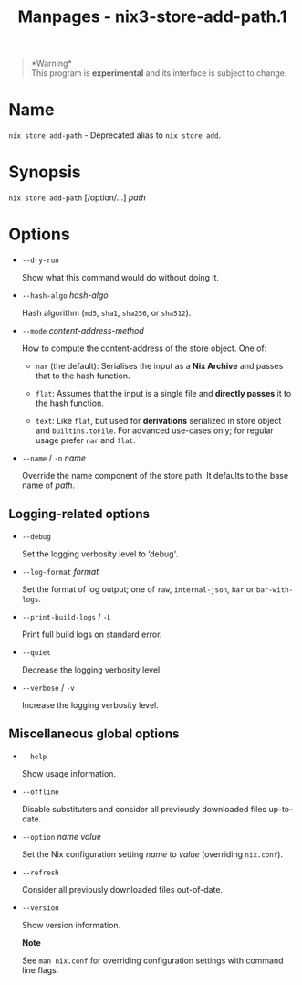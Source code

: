 #+TITLE: Manpages - nix3-store-add-path.1
#+begin_quote
*Warning*\\
This program is *experimental* and its interface is subject to change.

#+end_quote

* Name
=nix store add-path= - Deprecated alias to =nix store add=.

* Synopsis
=nix store add-path= [/option/...] /path/

* Options
- =--dry-run=

  Show what this command would do without doing it.

- =--hash-algo= /hash-algo/

  Hash algorithm (=md5=, =sha1=, =sha256=, or =sha512=).

- =--mode= /content-address-method/

  How to compute the content-address of the store object. One of:

  - =nar= (the default): Serialises the input as a *Nix Archive* and
    passes that to the hash function.

  - =flat=: Assumes that the input is a single file and *directly
    passes* it to the hash function.

  - =text=: Like =flat=, but used for *derivations* serialized in store
    object and =builtins.toFile=. For advanced use-cases only; for
    regular usage prefer =nar= and =flat=.

- =--name= / =-n= /name/

  Override the name component of the store path. It defaults to the base
  name of /path/.

** Logging-related options
- =--debug=

  Set the logging verbosity level to ‘debug'.

- =--log-format= /format/

  Set the format of log output; one of =raw=, =internal-json=, =bar= or
  =bar-with-logs=.

- =--print-build-logs= / =-L=

  Print full build logs on standard error.

- =--quiet=

  Decrease the logging verbosity level.

- =--verbose= / =-v=

  Increase the logging verbosity level.

** Miscellaneous global options
- =--help=

  Show usage information.

- =--offline=

  Disable substituters and consider all previously downloaded files
  up-to-date.

- =--option= /name/ /value/

  Set the Nix configuration setting /name/ to /value/ (overriding
  =nix.conf=).

- =--refresh=

  Consider all previously downloaded files out-of-date.

- =--version=

  Show version information.

  *Note*

  See =man nix.conf= for overriding configuration settings with command
  line flags.
